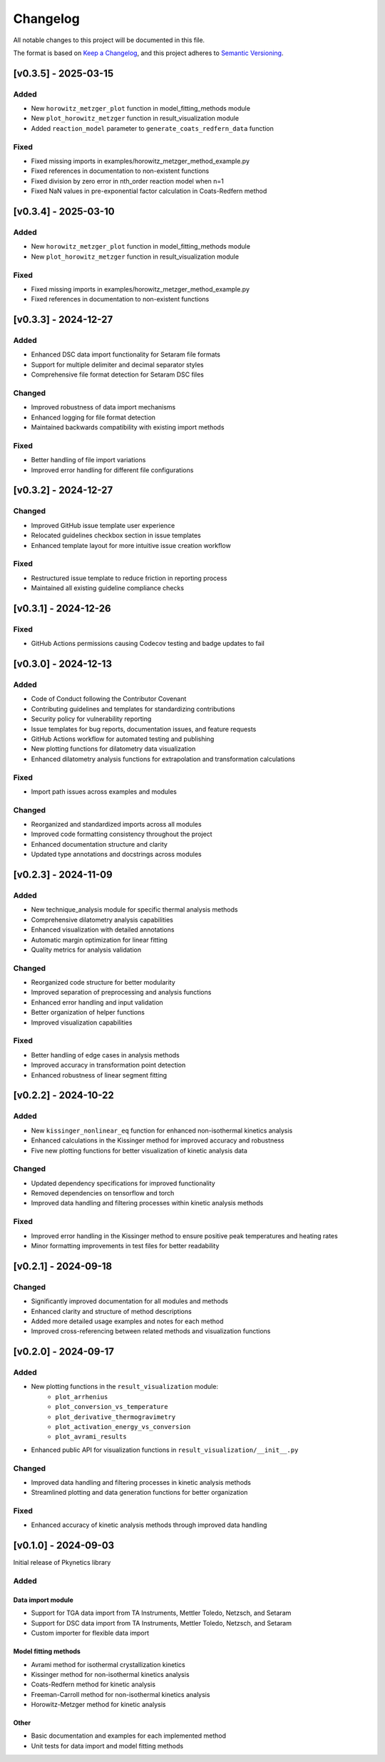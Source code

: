 Changelog
=========

All notable changes to this project will be documented in this file.

The format is based on `Keep a Changelog <https://keepachangelog.com/en/1.0.0/>`_,
and this project adheres to `Semantic Versioning <https://semver.org/spec/v2.0.0.html>`_.

[v0.3.5] - 2025-03-15
---------------------

Added
^^^^^
- New ``horowitz_metzger_plot`` function in model_fitting_methods module
- New ``plot_horowitz_metzger`` function in result_visualization module
- Added ``reaction_model`` parameter to ``generate_coats_redfern_data`` function

Fixed
^^^^^
- Fixed missing imports in examples/horowitz_metzger_method_example.py
- Fixed references in documentation to non-existent functions
- Fixed division by zero error in nth_order reaction model when n=1
- Fixed NaN values in pre-exponential factor calculation in Coats-Redfern method

[v0.3.4] - 2025-03-10
---------------------

Added
^^^^^
- New ``horowitz_metzger_plot`` function in model_fitting_methods module
- New ``plot_horowitz_metzger`` function in result_visualization module

Fixed
^^^^^
- Fixed missing imports in examples/horowitz_metzger_method_example.py
- Fixed references in documentation to non-existent functions

[v0.3.3] - 2024-12-27
---------------------

Added
^^^^^
- Enhanced DSC data import functionality for Setaram file formats
- Support for multiple delimiter and decimal separator styles
- Comprehensive file format detection for Setaram DSC files

Changed
^^^^^^^
- Improved robustness of data import mechanisms
- Enhanced logging for file format detection
- Maintained backwards compatibility with existing import methods

Fixed
^^^^^
- Better handling of file import variations
- Improved error handling for different file configurations

[v0.3.2] - 2024-12-27
---------------------

Changed
^^^^^^^
- Improved GitHub issue template user experience
- Relocated guidelines checkbox section in issue templates
- Enhanced template layout for more intuitive issue creation workflow

Fixed
^^^^^
- Restructured issue template to reduce friction in reporting process
- Maintained all existing guideline compliance checks

[v0.3.1] - 2024-12-26
---------------------

Fixed
^^^^^
- GitHub Actions permissions causing Codecov testing and badge updates to fail

[v0.3.0] - 2024-12-13
--------------------

Added
^^^^^
- Code of Conduct following the Contributor Covenant
- Contributing guidelines and templates for standardizing contributions
- Security policy for vulnerability reporting
- Issue templates for bug reports, documentation issues, and feature requests
- GitHub Actions workflow for automated testing and publishing
- New plotting functions for dilatometry data visualization
- Enhanced dilatometry analysis functions for extrapolation and transformation calculations

Fixed
^^^^^
- Import path issues across examples and modules

Changed
^^^^^^^
- Reorganized and standardized imports across all modules
- Improved code formatting consistency throughout the project
- Enhanced documentation structure and clarity
- Updated type annotations and docstrings across modules

[v0.2.3] - 2024-11-09
--------------------

Added
^^^^^
- New technique_analysis module for specific thermal analysis methods
- Comprehensive dilatometry analysis capabilities
- Enhanced visualization with detailed annotations
- Automatic margin optimization for linear fitting
- Quality metrics for analysis validation

Changed
^^^^^^^
- Reorganized code structure for better modularity
- Improved separation of preprocessing and analysis functions
- Enhanced error handling and input validation
- Better organization of helper functions
- Improved visualization capabilities

Fixed
^^^^^
- Better handling of edge cases in analysis methods
- Improved accuracy in transformation point detection
- Enhanced robustness of linear segment fitting

[v0.2.2] - 2024-10-22
--------------------

Added
^^^^^
- New ``kissinger_nonlinear_eq`` function for enhanced non-isothermal kinetics analysis
- Enhanced calculations in the Kissinger method for improved accuracy and robustness
- Five new plotting functions for better visualization of kinetic analysis data

Changed
^^^^^^^
- Updated dependency specifications for improved functionality
- Removed dependencies on tensorflow and torch
- Improved data handling and filtering processes within kinetic analysis methods

Fixed
^^^^^
- Improved error handling in the Kissinger method to ensure positive peak temperatures and heating rates
- Minor formatting improvements in test files for better readability

[v0.2.1] - 2024-09-18
--------------------

Changed
^^^^^^^
- Significantly improved documentation for all modules and methods
- Enhanced clarity and structure of method descriptions
- Added more detailed usage examples and notes for each method
- Improved cross-referencing between related methods and visualization functions

[v0.2.0] - 2024-09-17
--------------------

Added
^^^^^
- New plotting functions in the ``result_visualization`` module:
   - ``plot_arrhenius``
   - ``plot_conversion_vs_temperature``
   - ``plot_derivative_thermogravimetry``
   - ``plot_activation_energy_vs_conversion``
   - ``plot_avrami_results``
- Enhanced public API for visualization functions in ``result_visualization/__init__.py``

Changed
^^^^^^^
- Improved data handling and filtering processes in kinetic analysis methods
- Streamlined plotting and data generation functions for better organization

Fixed
^^^^^
- Enhanced accuracy of kinetic analysis methods through improved data handling

[v0.1.0] - 2024-09-03
--------------------

Initial release of Pkynetics library

Added
^^^^^

Data import module
""""""""""""""""""
- Support for TGA data import from TA Instruments, Mettler Toledo, Netzsch, and Setaram
- Support for DSC data import from TA Instruments, Mettler Toledo, Netzsch, and Setaram
- Custom importer for flexible data import

Model fitting methods
"""""""""""""""""""""
- Avrami method for isothermal crystallization kinetics
- Kissinger method for non-isothermal kinetics analysis
- Coats-Redfern method for kinetic analysis
- Freeman-Carroll method for non-isothermal kinetics analysis
- Horowitz-Metzger method for kinetic analysis

Other
"""""
- Basic documentation and examples for each implemented method
- Unit tests for data import and model fitting methods